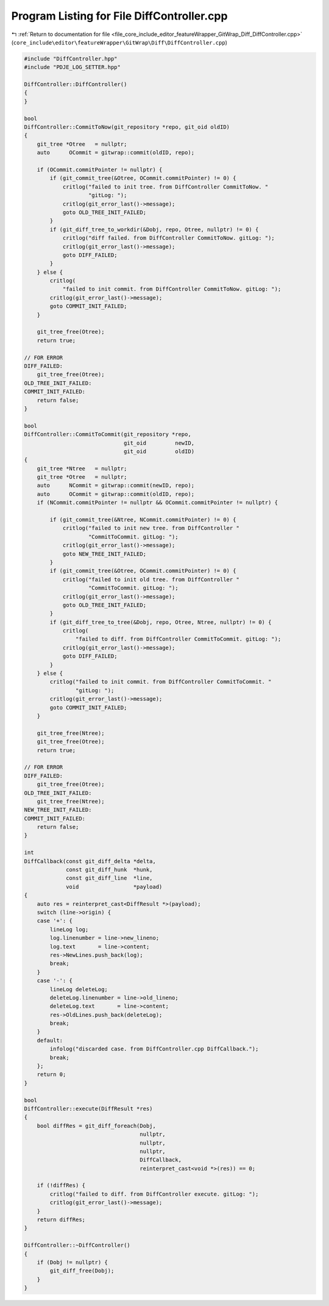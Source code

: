 
.. _program_listing_file_core_include_editor_featureWrapper_GitWrap_Diff_DiffController.cpp:

Program Listing for File DiffController.cpp
===========================================

|exhale_lsh| :ref:`Return to documentation for file <file_core_include_editor_featureWrapper_GitWrap_Diff_DiffController.cpp>` (``core_include\editor\featureWrapper\GitWrap\Diff\DiffController.cpp``)

.. |exhale_lsh| unicode:: U+021B0 .. UPWARDS ARROW WITH TIP LEFTWARDS

.. code-block:: cpp

   #include "DiffController.hpp"
   #include "PDJE_LOG_SETTER.hpp"
   
   DiffController::DiffController()
   {
   }
   
   bool
   DiffController::CommitToNow(git_repository *repo, git_oid oldID)
   {
       git_tree *Otree   = nullptr;
       auto      OCommit = gitwrap::commit(oldID, repo);
   
       if (OCommit.commitPointer != nullptr) {
           if (git_commit_tree(&Otree, OCommit.commitPointer) != 0) {
               critlog("failed to init tree. from DiffController CommitToNow. "
                       "gitLog: ");
               critlog(git_error_last()->message);
               goto OLD_TREE_INIT_FAILED;
           }
           if (git_diff_tree_to_workdir(&Dobj, repo, Otree, nullptr) != 0) {
               critlog("diff failed. from DiffController CommitToNow. gitLog: ");
               critlog(git_error_last()->message);
               goto DIFF_FAILED;
           }
       } else {
           critlog(
               "failed to init commit. from DiffController CommitToNow. gitLog: ");
           critlog(git_error_last()->message);
           goto COMMIT_INIT_FAILED;
       }
   
       git_tree_free(Otree);
       return true;
   
   // FOR ERROR
   DIFF_FAILED:
       git_tree_free(Otree);
   OLD_TREE_INIT_FAILED:
   COMMIT_INIT_FAILED:
       return false;
   }
   
   bool
   DiffController::CommitToCommit(git_repository *repo,
                                  git_oid         newID,
                                  git_oid         oldID)
   {
       git_tree *Ntree   = nullptr;
       git_tree *Otree   = nullptr;
       auto      NCommit = gitwrap::commit(newID, repo);
       auto      OCommit = gitwrap::commit(oldID, repo);
       if (NCommit.commitPointer != nullptr && OCommit.commitPointer != nullptr) {
   
           if (git_commit_tree(&Ntree, NCommit.commitPointer) != 0) {
               critlog("failed to init new tree. from DiffController "
                       "CommitToCommit. gitLog: ");
               critlog(git_error_last()->message);
               goto NEW_TREE_INIT_FAILED;
           }
           if (git_commit_tree(&Otree, OCommit.commitPointer) != 0) {
               critlog("failed to init old tree. from DiffController "
                       "CommitToCommit. gitLog: ");
               critlog(git_error_last()->message);
               goto OLD_TREE_INIT_FAILED;
           }
           if (git_diff_tree_to_tree(&Dobj, repo, Otree, Ntree, nullptr) != 0) {
               critlog(
                   "failed to diff. from DiffController CommitToCommit. gitLog: ");
               critlog(git_error_last()->message);
               goto DIFF_FAILED;
           }
       } else {
           critlog("failed to init commit. from DiffController CommitToCommit. "
                   "gitLog: ");
           critlog(git_error_last()->message);
           goto COMMIT_INIT_FAILED;
       }
   
       git_tree_free(Ntree);
       git_tree_free(Otree);
       return true;
   
   // FOR ERROR
   DIFF_FAILED:
       git_tree_free(Otree);
   OLD_TREE_INIT_FAILED:
       git_tree_free(Ntree);
   NEW_TREE_INIT_FAILED:
   COMMIT_INIT_FAILED:
       return false;
   }
   
   int
   DiffCallback(const git_diff_delta *delta,
                const git_diff_hunk  *hunk,
                const git_diff_line  *line,
                void                 *payload)
   {
       auto res = reinterpret_cast<DiffResult *>(payload);
       switch (line->origin) {
       case '+': {
           lineLog log;
           log.linenumber = line->new_lineno;
           log.text       = line->content;
           res->NewLines.push_back(log);
           break;
       }
       case '-': {
           lineLog deleteLog;
           deleteLog.linenumber = line->old_lineno;
           deleteLog.text       = line->content;
           res->OldLines.push_back(deleteLog);
           break;
       }
       default:
           infolog("discarded case. from DiffController.cpp DiffCallback.");
           break;
       };
       return 0;
   }
   
   bool
   DiffController::execute(DiffResult *res)
   {
       bool diffRes = git_diff_foreach(Dobj,
                                       nullptr,
                                       nullptr,
                                       nullptr,
                                       DiffCallback,
                                       reinterpret_cast<void *>(res)) == 0;
   
       if (!diffRes) {
           critlog("failed to diff. from DiffController execute. gitLog: ");
           critlog(git_error_last()->message);
       }
       return diffRes;
   }
   
   DiffController::~DiffController()
   {
       if (Dobj != nullptr) {
           git_diff_free(Dobj);
       }
   }
